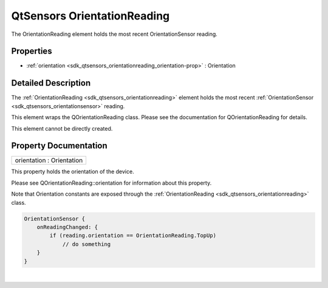 .. _sdk_qtsensors_orientationreading:
QtSensors OrientationReading
============================

The OrientationReading element holds the most recent OrientationSensor
reading.

+--------------------------------------+--------------------------------------+
| Import Statement:                    | import QtSensors 5.0                 |
+--------------------------------------+--------------------------------------+
| Since:                               | QtSensors 5.0                        |
+--------------------------------------+--------------------------------------+
| Inherits:                            | :ref:`SensorReading <sdk_qtsensors_sensor |
|                                      | reading>`_                           |
+--------------------------------------+--------------------------------------+

Properties
----------

-  :ref:`orientation <sdk_qtsensors_orientationreading_orientation-prop>`
   : Orientation

Detailed Description
--------------------

The :ref:`OrientationReading <sdk_qtsensors_orientationreading>` element
holds the most recent
:ref:`OrientationSensor <sdk_qtsensors_orientationsensor>` reading.

This element wraps the QOrientationReading class. Please see the
documentation for QOrientationReading for details.

This element cannot be directly created.

Property Documentation
----------------------

.. _sdk_qtsensors_orientationreading_orientation-prop:

+--------------------------------------------------------------------------+
|        \ orientation : Orientation                                       |
+--------------------------------------------------------------------------+

This property holds the orientation of the device.

Please see QOrientationReading::orientation for information about this
property.

Note that Orientation constants are exposed through the
:ref:`OrientationReading <sdk_qtsensors_orientationreading>` class.

.. code:: cpp

    OrientationSensor {
        onReadingChanged: {
            if (reading.orientation == OrientationReading.TopUp)
                // do something
        }
    }

| 
